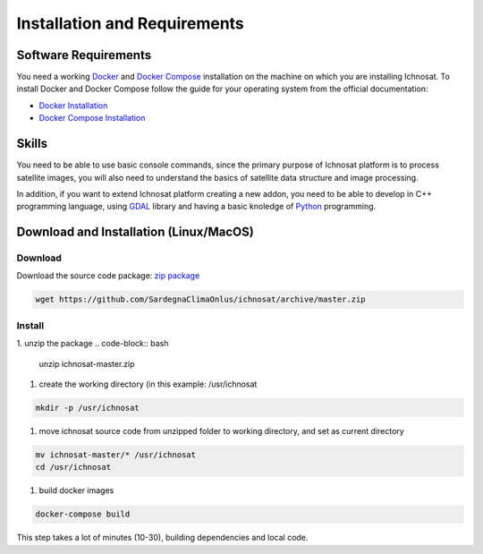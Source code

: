 Installation and Requirements
=============================

Software Requirements
---------------------
You need a working `Docker <https://www.docker.com/>`_  and `Docker Compose <https://docs.docker.com/compose/>`_
installation on the machine on which you are installing Ichnosat.
To install Docker and Docker Compose follow the guide for your operating system from the
official documentation:

- `Docker Installation <https://docs.docker.com/engine/installation/>`_
- `Docker  Compose  Installation <https://docs.docker.com/compose/install/>`_

Skills
------
You need to be able to use basic console commands, since the primary purpose of Ichnosat platform is to
process satellite images, you will also need to understand the basics of satellite data structure and image processing.

In addition, if you want to extend Ichnosat platform creating a new addon, you need to be able to develop
in C++ programming language, using `GDAL <http://www.gdal.org/>`_ library and having a basic knoledge of
`Python <https://www.python.org/>`_ programming.


Download and Installation (Linux/MacOS)
-------------------------

Download
~~~~~~~~
Download the source code package: `zip package  <https://github.com/SardegnaClimaOnlus/ichnosat/archive/master.zip>`_

.. code-block:: bash

   wget https://github.com/SardegnaClimaOnlus/ichnosat/archive/master.zip

Install
~~~~~~~

1. unzip the package
.. code-block:: bash

   unzip ichnosat-master.zip

#. create the working directory (in this example: /usr/ichnosat

.. code-block:: bash

   mkdir -p /usr/ichnosat

#. move ichnosat source code from unzipped folder to working directory, and set as current directory

.. code-block:: bash

   mv ichnosat-master/* /usr/ichnosat
   cd /usr/ichnosat

#. build docker images

.. code-block:: bash

   docker-compose build

This step takes a lot of minutes (10-30), building dependencies and local code.






